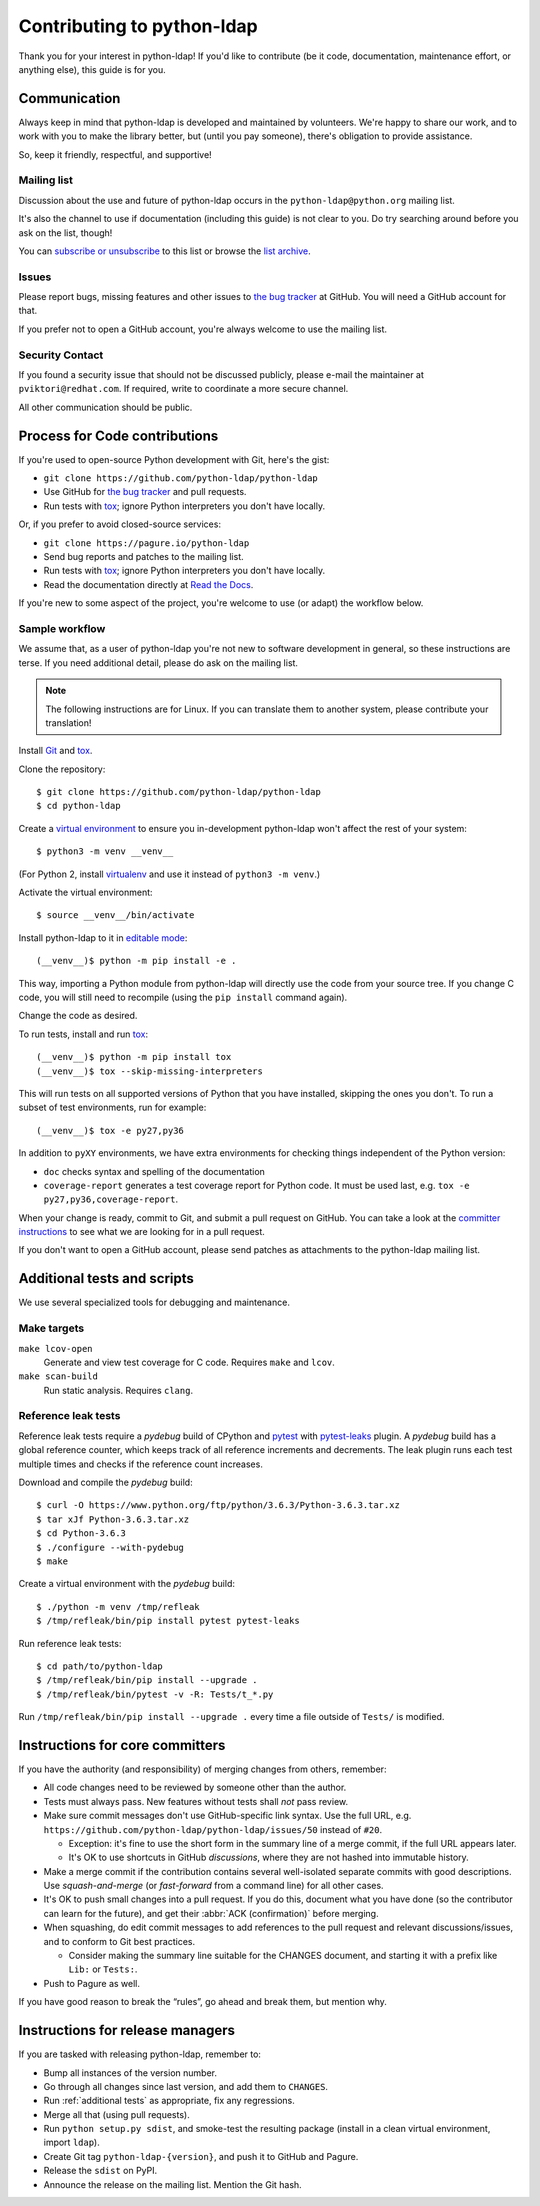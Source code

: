 .. highlight:: console

Contributing to python-ldap
***************************

Thank you for your interest in python-ldap!
If you'd like to contribute (be it code, documentation, maintenance effort,
or anything else), this guide is for you.


Communication
=============

Always keep in mind that python-ldap is developed and maintained by volunteers.
We're happy to share our work, and to work with you to make the library better,
but (until you pay someone), there's obligation to provide assistance.

So, keep it friendly, respectful, and supportive!


Mailing list
------------

Discussion about the use and future of python-ldap occurs in
the ``python-ldap@python.org`` mailing list.

It's also the channel to use if documentation (including this guide) is not
clear to you.
Do try searching around before you ask on the list, though!

You can `subscribe or unsubscribe`_ to this list or browse the `list archive`_.

.. _subscribe or unsubscribe: https://mail.python.org/mailman/listinfo/python-ldap
.. _list archive: https://mail.python.org/pipermail/python-ldap/


Issues
------

Please report bugs, missing features and other issues to `the bug tracker`_
at GitHub. You will need a GitHub account for that.

If you prefer not to open a GitHub account, you're always welcome to use the
mailing list.


Security Contact
----------------

If you found a security issue that should not be discussed publicly,
please e-mail the maintainer at ``pviktori@redhat.com``.
If required, write to coordinate a more secure channel.

All other communication should be public.


Process for Code contributions
==============================

If you're used to open-source Python development with Git, here's the gist:

* ``git clone https://github.com/python-ldap/python-ldap``
* Use GitHub for `the bug tracker`_ and pull requests.
* Run tests with `tox`_; ignore Python interpreters you don't have locally.

.. _the bug tracker: https://github.com/python-ldap/python-ldap/issues
.. _tox: https://tox.readthedocs.io/en/latest/

Or, if you prefer to avoid closed-source services:

* ``git clone https://pagure.io/python-ldap``
* Send bug reports and patches to the mailing list.
* Run tests with `tox`_; ignore Python interpreters you don't have locally.
* Read the documentation directly at `Read the Docs`_.

.. _Read the Docs: http://python-ldap.readthedocs.io/

If you're new to some aspect of the project, you're welcome to use (or adapt)
the workflow below.


Sample workflow
---------------

We assume that, as a user of python-ldap you're not new to software
development in general, so these instructions are terse.
If you need additional detail, please do ask on the mailing list.

.. note::

    The following instructions are for Linux.
    If you can translate them to another system, please contribute your
    translation!


Install `Git`_ and `tox`_.

Clone the repository::

    $ git clone https://github.com/python-ldap/python-ldap
    $ cd python-ldap

Create a `virtual environment`_ to ensure you in-development python-ldap won't
affect the rest of your system::

    $ python3 -m venv __venv__

(For Python 2, install `virtualenv`_ and use it instead of ``python3 -m venv``.)

.. _git: https://git-scm.com/
.. _virtual environment: https://docs.python.org/3/library/venv.html
.. _virtualenv: https://virtualenv.pypa.io/en/stable/

Activate the virtual environment::

    $ source __venv__/bin/activate

Install python-ldap to it in `editable mode`_::

    (__venv__)$ python -m pip install -e .

This way, importing a Python module from python-ldap will directly
use the code from your source tree.
If you change C code, you will still need to recompile
(using the ``pip install`` command again).

.. _editable mode: https://pip.pypa.io/en/stable/reference/pip_install/#editable-installs

Change the code as desired.


To run tests, install and run `tox`_::

    (__venv__)$ python -m pip install tox
    (__venv__)$ tox --skip-missing-interpreters

This will run tests on all supported versions of Python that you have
installed, skipping the ones you don't.
To run a subset of test environments, run for example::

    (__venv__)$ tox -e py27,py36

In addition to ``pyXY`` environments, we have extra environments
for checking things independent of the Python version:

* ``doc`` checks syntax and spelling of the documentation
* ``coverage-report`` generates a test coverage report for Python code.
  It must be used last, e.g. ``tox -e py27,py36,coverage-report``.


When your change is ready, commit to Git, and submit a pull request on GitHub.
You can take a look at the `committer instructions`_ to see what we are looking
for in a pull request.

If you don't want to open a GitHub account, please send patches as attachments
to the python-ldap mailing list.


.. _additional tests:

Additional tests and scripts
============================

We use several specialized tools for debugging and maintenance.

Make targets
------------

``make lcov-open``
    Generate and view test coverage for C code.
    Requires ``make`` and ``lcov``.

``make scan-build``
    Run static analysis. Requires ``clang``.


Reference leak tests
--------------------

Reference leak tests require a *pydebug* build of CPython and `pytest`_ with
`pytest-leaks`_ plugin. A *pydebug* build has a global reference counter, which
keeps track of all reference increments and decrements. The leak plugin runs
each test multiple times and checks if the reference count increases.

.. _pytest: https://docs.pytest.org/en/latest/
.. _pytest-leaks: https://pypi.python.org/pypi/pytest-leaks

Download and compile the *pydebug* build::

    $ curl -O https://www.python.org/ftp/python/3.6.3/Python-3.6.3.tar.xz
    $ tar xJf Python-3.6.3.tar.xz
    $ cd Python-3.6.3
    $ ./configure --with-pydebug
    $ make

Create a virtual environment with the *pydebug* build::

    $ ./python -m venv /tmp/refleak
    $ /tmp/refleak/bin/pip install pytest pytest-leaks

Run reference leak tests::

    $ cd path/to/python-ldap
    $ /tmp/refleak/bin/pip install --upgrade .
    $ /tmp/refleak/bin/pytest -v -R: Tests/t_*.py

Run ``/tmp/refleak/bin/pip install --upgrade .`` every time a file outside
of ``Tests/`` is modified.


.. _committer instructions:

Instructions for core committers
================================

If you have the authority (and responsibility) of merging changes from others,
remember:

* All code changes need to be reviewed by someone other than the author.

* Tests must always pass. New features without tests shall *not* pass review.

* Make sure commit messages don't use GitHub-specific link syntax.
  Use the full URL, e.g. ``https://github.com/python-ldap/python-ldap/issues/50``
  instead of ``#20``.

  * Exception: it's fine to use the short form in the summary line of a merge
    commit, if the full URL appears later.
  * It's OK to use shortcuts in GitHub *discussions*, where they are not
    hashed into immutable history.

* Make a merge commit if the contribution contains several well-isolated
  separate commits with good descriptions. Use *squash-and-merge* (or
  *fast-forward* from a command line) for all other cases.

* It's OK to push small changes into a pull request. If you do this, document
  what you have done (so the contributor can learn for the future), and get
  their :abbr:`ACK (confirmation)` before merging.

* When squashing, do edit commit messages to add references to the pull request
  and relevant discussions/issues, and to conform to Git best practices.

  * Consider making the summary line suitable for the CHANGES document,
    and starting it with a prefix like ``Lib:`` or ``Tests:``.

* Push to Pagure as well.

If you have good reason to break the “rules”, go ahead and break them,
but mention why.


Instructions for release managers
=================================

If you are tasked with releasing python-ldap, remember to:

* Bump all instances of the version number.
* Go through all changes since last version, and add them to ``CHANGES``.
* Run :ref:`additional tests` as appropriate, fix any regressions.
* Merge all that (using pull requests).
* Run ``python setup.py sdist``, and smoke-test the resulting package
  (install in a clean virtual environment, import ``ldap``).
* Create Git tag ``python-ldap-{version}``, and push it to GitHub and Pagure.
* Release the ``sdist`` on PyPI.
* Announce the release on the mailing list.
  Mention the Git hash.
